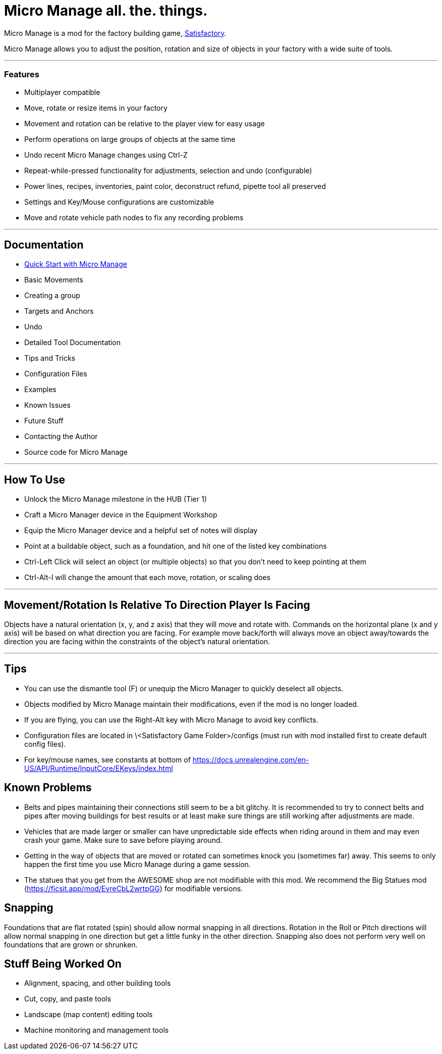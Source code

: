 = Micro Manage all. the. things.
:description: Micro Manage allows you to adjust the position, rotation and size of objects in your factory with a wide variety of tools.

Micro Manage is a mod for the factory building game, https://satisfactory.gamepedia.com/Satisfactory_Wiki[Satisfactory].

Micro Manage allows you to adjust the position, rotation and size of objects in your factory with a wide suite of tools.

***

### Features

* Multiplayer compatible
* Move, rotate or resize items in your factory
* Movement and rotation can be relative to the player view for easy usage
* Perform operations on large groups of objects at the same time
* Undo recent Micro Manage changes using Ctrl-Z
* Repeat-while-pressed functionality for adjustments, selection and undo (configurable)
* Power lines, recipes, inventories, paint color, deconstruct refund, pipette tool all preserved
* Settings and Key/Mouse configurations are customizable
* Move and rotate vehicle path nodes to fix any recording problems

***

## Documentation

- https://github.com/TwoTwoEleven/MicroManage/wiki/Quick-Start-with-Micro-Manage[Quick Start with Micro Manage]
- Basic Movements
- Creating a group
- Targets and Anchors
- Undo
- Detailed Tool Documentation
- Tips and Tricks
- Configuration Files
- Examples
- Known Issues
- Future Stuff
- Contacting the Author
- Source code for Micro Manage

***

## How To Use

* Unlock the Micro Manage milestone in the HUB (Tier 1)
* Craft a Micro Manager device in the Equipment Workshop
* Equip the Micro Manager device and a helpful set of notes will display
* Point at a buildable object, such as a foundation, and hit one of the listed key combinations
* Ctrl-Left Click will select an object (or multiple objects) so that you don't need to keep pointing at them
* Ctrl-Alt-I will change the amount that each move, rotation, or scaling does

***

## Movement/Rotation Is Relative To Direction Player Is Facing

Objects have a natural orientation (x, y, and z axis) that they will move and rotate with.  Commands on the horizontal plane (x and y axis) will be based on what direction you are facing.  For example move back/forth will always move an object away/towards the direction you are facing within the constraints of the object's natural orientation.

***

## Tips

* You can use the dismantle tool (F) or unequip the Micro Manager to quickly deselect all objects.
* Objects modified by Micro Manage maintain their modifications, even if the mod is no longer loaded.
* If you are flying, you can use the Right-Alt key with Micro Manage to avoid key conflicts.
* Configuration files are located in \<Satisfactory Game Folder>/configs (must run with mod installed first to create default config files).
* For key/mouse names, see constants at bottom of https://docs.unrealengine.com/en-US/API/Runtime/InputCore/EKeys/index.html

## Known Problems

* Belts and pipes maintaining their connections still seem to be a bit glitchy.  It is recommended to try to connect belts and pipes after moving buildings for best results or at least make sure things are still working after adjustments are made.
* Vehicles that are made larger or smaller can have unpredictable side effects when riding around in them and may even crash your game.  Make sure to save before playing around.
* Getting in the way of objects that are moved or rotated can sometimes knock you (sometimes far) away.  This seems to only happen the first time you use Micro Manage during a game session.
* The statues that you get from the AWESOME shop are not modifiable with this mod.  We recommend the Big Statues mod (https://ficsit.app/mod/EvreCbL2wrtpGG) for modifiable versions.

## Snapping

Foundations that are flat rotated (spin) should allow normal snapping in all directions.  Rotation in the Roll or Pitch directions will allow normal snapping in one direction but get a little funky in the other direction.  Snapping also does not perform very well on foundations that are grown or shrunken.

## Stuff Being Worked On

* Alignment, spacing, and other building tools
* Cut, copy, and paste tools
* Landscape (map content) editing tools
* Machine monitoring and management tools

